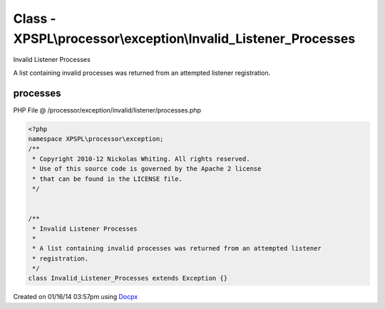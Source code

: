 .. /processor/exception/invalid/listener/processes.php generated using docpx v1.0.0 on 01/16/14 03:57pm


Class - XPSPL\\processor\\exception\\Invalid_Listener_Processes
***************************************************************

Invalid Listener Processes

A list containing invalid processes was returned from an attempted listener 
registration.

processes
=========
PHP File @ /processor/exception/invalid/listener/processes.php

.. code-block:: php

	<?php
	namespace XPSPL\processor\exception;
	/**
	 * Copyright 2010-12 Nickolas Whiting. All rights reserved.
	 * Use of this source code is governed by the Apache 2 license
	 * that can be found in the LICENSE file.
	 */
	
	
	/**
	 * Invalid Listener Processes
	 * 
	 * A list containing invalid processes was returned from an attempted listener 
	 * registration.
	 */
	class Invalid_Listener_Processes extends Exception {}

Created on 01/16/14 03:57pm using `Docpx <http://github.com/prggmr/docpx>`_